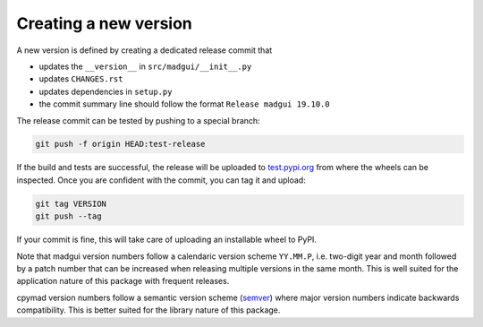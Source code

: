 Creating a new version
----------------------

A new version is defined by creating a dedicated release commit that

- updates the ``__version__`` in ``src/madgui/__init__.py``
- updates ``CHANGES.rst``
- updates dependencies in ``setup.py``
- the commit summary line should follow the format ``Release madgui 19.10.0``

The release commit can be tested by pushing to a special branch:

.. code-block:: bash

    git push -f origin HEAD:test-release

If the build and tests are successful, the release will be uploaded to
test.pypi.org_ from where the wheels can be inspected. Once you are confident
with the commit, you can tag it and upload:

.. code-block:: bash

    git tag VERSION
    git push --tag

If your commit is fine, this will take care of uploading an installable wheel
to PyPI.

Note that madgui version numbers follow a calendaric version scheme
``YY.MM.P``, i.e. two-digit year and month followed by a patch number that can
be increased when releasing multiple versions in the same month. This is well
suited for the application nature of this package with frequent releases.

cpymad version numbers follow a semantic version scheme (semver_) where major
version numbers indicate backwards compatibility. This is better suited for
the library nature of this package.

.. _test.pypi.org: https://test.pypi.org/
.. _semver: https://semver.org/
